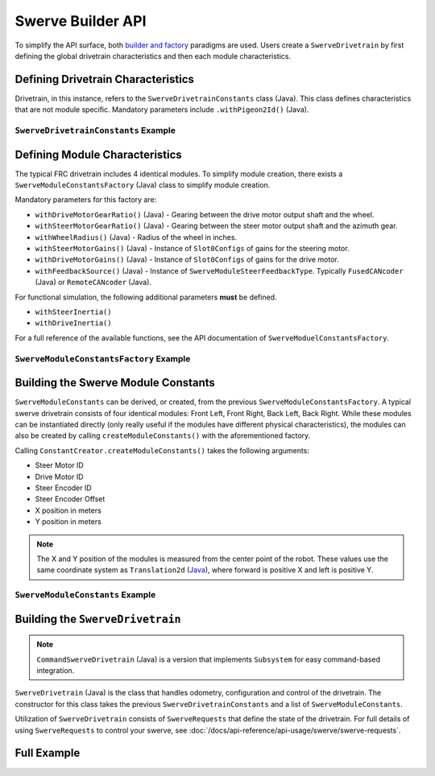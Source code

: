 Swerve Builder API
==================

To simplify the API surface, both `builder and factory <https://stackoverflow.com/questions/757743/what-is-the-difference-between-builder-design-pattern-and-factory-design-pattern>`__ paradigms are used. Users create a ``SwerveDrivetrain`` by first defining the global drivetrain characteristics and then each module characteristics.

Defining Drivetrain Characteristics
-----------------------------------

Drivetrain, in this instance, refers to the ``SwerveDrivetrainConstants`` class (Java). This class defines characteristics that are not module specific. Mandatory parameters include ``.withPigeon2Id()`` (Java).

``SwerveDrivetrainConstants`` Example
^^^^^^^^^^^^^^^^^^^^^^^^^^^^^^^^^^^^^

.. tab-set::

   .. tab-item:: Java
      :sync: java

      .. code-block:: java

         private static final SwerveDrivetrainConstants DrivetrainConstants = new SwerveDrivetrainConstants()
            .withPigeon2Id(kPigeonId)
            .withSupportsPro(true)
            .withCANbusName(kCANbusName);

Defining Module Characteristics
-------------------------------

The typical FRC drivetrain includes 4 identical modules. To simplify module creation, there exists a ``SwerveModuleConstantsFactory`` (Java) class to simplify module creation.

Mandatory parameters for this factory are:

* ``withDriveMotorGearRatio()`` (Java) - Gearing between the drive motor output shaft and the wheel.
* ``withSteerMotorGearRatio()`` (Java) - Gearing between the steer motor output shaft and the azimuth gear.
* ``withWheelRadius()`` (Java) - Radius of the wheel in inches.
* ``withSteerMotorGains()`` (Java) - Instance of ``Slot0Configs`` of gains for the steering motor.
* ``withDriveMotorGains()`` (Java) - Instance of ``Slot0Configs`` of gains for the drive motor.
* ``withFeedbackSource()`` (Java) - Instance of ``SwerveModuleSteerFeedbackType``. Typically ``FusedCANcoder`` (Java) or ``RemoteCANcoder`` (Java).

For functional simulation, the following additional parameters **must** be defined.

* ``withSteerInertia()``
* ``withDriveInertia()``

For a full reference of the available functions, see the API documentation of ``SwerveModuelConstantsFactory``.

``SwerveModuleConstantsFactory`` Example
^^^^^^^^^^^^^^^^^^^^^^^^^^^^^^^^^^^^^^^^

.. tab-set::

   .. tab-item:: Java
      :sync: java

      .. code-block:: java

         private static final SwerveModuleConstantsFactory ConstantCreator = new SwerveModuleConstantsFactory()
            .withDriveMotorGearRatio(kDriveGearRatio)
            .withSteerMotorGearRatio(kSteerGearRatio)
            .withWheelRadius(kWheelRadiusInches)
            .withSlipCurrent(800)
            .withSteerMotorGains(steerGains)
            .withDriveMotorGains(driveGains)
            .withSpeedAt12VoltsMps(6) // Theoretical free speed is 10 meters per second at 12v applied output
            .withSteerInertia(kSteerInertia)
            .withDriveInertia(kDriveInertia)
            .withFeedbackSource(SwerveModuleSteerFeedbackType.FusedCANcoder)
            .withCouplingGearRatio(kCoupleRatio) // Every 1 rotation of the azimuth results in couple ratio drive turns
            .withSteerMotorInverted(kSteerMotorReversed);

Building the Swerve Module Constants
------------------------------------

``SwerveModuleConstants`` can be derived, or created, from the previous ``SwerveModuleConstantsFactory``. A typical swerve drivetrain consists of four identical modules: Front Left, Front Right, Back Left, Back Right. While these modules can be instantiated directly (only really useful if the modules have different physical characteristics), the modules can also be created by calling ``createModuleConstants()`` with the aforementioned factory.

Calling ``ConstantCreator.createModuleConstants()`` takes the following arguments:

* Steer Motor ID
* Drive Motor ID
* Steer Encoder ID
* Steer Encoder Offset
* X position in meters
* Y position in meters

.. note:: The X and Y position of the modules is measured from the center point of the robot. These values use the same coordinate system as ``Translation2d`` (`Java <https://github.wpilib.org/allwpilib/docs/release/java/edu/wpi/first/math/geometry/Translation2d.html>`__), where forward is positive X and left is positive Y.

``SwerveModuleConstants`` Example
^^^^^^^^^^^^^^^^^^^^^^^^^^^^^^^^^

.. tab-set::

   .. tab-item:: Java
      :sync: java

      .. code-block:: java

         private static final SwerveModuleConstants FrontLeft = ConstantCreator.createModuleConstants(
            kFrontLeftSteerMotorId, kFrontLeftDriveMotorId, kFrontLeftEncoderId, kFrontLeftEncoderOffset, Units.inchesToMeters(kFrontLeftXPosInches), Units.inchesToMeters(kFrontLeftYPosInches), kInvertLeftSide);
         private static final SwerveModuleConstants FrontRight = ConstantCreator.createModuleConstants(
            kFrontRightSteerMotorId, kFrontRightDriveMotorId, kFrontRightEncoderId, kFrontRightEncoderOffset, Units.inchesToMeters(kFrontRightXPosInches), Units.inchesToMeters(kFrontRightYPosInches), kInvertRightSide);
         private static final SwerveModuleConstants BackLeft = ConstantCreator.createModuleConstants(
            kBackLeftSteerMotorId, kBackLeftDriveMotorId, kBackLeftEncoderId, kBackLeftEncoderOffset, Units.inchesToMeters(kBackLeftXPosInches), Units.inchesToMeters(kBackLeftYPosInches), kInvertLeftSide);
         private static final SwerveModuleConstants BackRight = ConstantCreator.createModuleConstants(
            kBackRightSteerMotorId, kBackRightDriveMotorId, kBackRightEncoderId, kBackRightEncoderOffset, Units.inchesToMeters(kBackRightXPosInches), Units.inchesToMeters(kBackRightYPosInches), kInvertRightSide);

Building the ``SwerveDrivetrain``
---------------------------------

.. note:: ``CommandSwerveDrivetrain`` (Java) is a version that implements ``Subsystem`` for easy command-based integration.

``SwerveDrivetrain`` (Java) is the class that handles odometry, configuration and control of the drivetrain. The constructor for this class takes the previous ``SwerveDrivetrainConstants`` and a list of ``SwerveModuleConstants``.

.. tab-set::

   .. tab-item:: Java
      :sync: java

      .. code-block:: java

         public static final CommandSwerveDrivetrain DriveTrain = new CommandSwerveDrivetrain(DrivetrainConstants, FrontLeft,
            FrontRight, BackLeft, BackRight);

Utilization of ``SwerveDrivetrain`` consists of ``SwerveRequests`` that define the state of the drivetrain. For full details of using ``SwerveRequests`` to control your swerve, see :doc:`/docs/api-reference/api-usage/swerve/swerve-requests`.

Full Example
------------

.. tab-set::

   .. tab-item:: Java
      :sync: java

      .. code-block:: java

         static class CustomSlotGains extends Slot0Configs {
            public CustomSlotGains(double kP, double kI, double kD, double kV, double kS) {
                  this.kP = kP;
                  this.kI = kI;
                  this.kD = kD;
                  this.kV = kV;
                  this.kS = kS;
            }
         }

         private static final CustomSlotGains steerGains = new CustomSlotGains(50, 0, 0.05, 0, 0);
         private static final CustomSlotGains driveGains = new CustomSlotGains(3, 0, 0, 0, 0);

         private static final double kCoupleRatio = 0.0;

         private static final double kDriveGearRatio = 6.056;
         private static final double kSteerGearRatio = 12.8;
         private static final double kWheelRadiusInches = 2;
         private static final int kPigeonId = 1;
         private static final boolean kSteerMotorReversed = false;
         private static final String kCANbusName = "";
         private static final boolean kInvertLeftSide = false;
         private static final boolean kInvertRightSide = true;

         private static double kSteerInertia = 0.0001;
         private static double kDriveInertia = 0.001;

         private static final SwerveDrivetrainConstants DrivetrainConstants = new SwerveDrivetrainConstants()
               .withPigeon2Id(kPigeonId)
               .withSupportsPro(true)
               .withCANbusName(kCANbusName);

         private static final SwerveModuleConstantsFactory ConstantCreator = new SwerveModuleConstantsFactory()
               .withDriveMotorGearRatio(kDriveGearRatio)
               .withSteerMotorGearRatio(kSteerGearRatio)
               .withWheelRadius(kWheelRadiusInches)
               .withSlipCurrent(800)
               .withSteerMotorGains(steerGains)
               .withDriveMotorGains(driveGains)
               .withSpeedAt12VoltsMps(6) // Theoretical free speed is 10 meters per second at 12v applied output
               .withSteerInertia(kSteerInertia)
               .withDriveInertia(kDriveInertia)
               .withFeedbackSource(SwerveModuleSteerFeedbackType.FusedCANcoder)
               .withCouplingGearRatio(kCoupleRatio) // Every 1 rotation of the azimuth results in couple ratio drive turns
               .withSteerMotorInverted(kSteerMotorReversed);

         private static final int kFrontLeftDriveMotorId = 1;
         private static final int kFrontLeftSteerMotorId = 0;
         private static final int kFrontLeftEncoderId = 0;
         private static final double kFrontLeftEncoderOffset = -0.75;

         private static final double kFrontLeftXPosInches = 0.5;
         private static final double kFrontLeftYPosInches = 10.5;
         private static final int kFrontRightDriveMotorId = 3;
         private static final int kFrontRightSteerMotorId = 2;
         private static final int kFrontRightEncoderId = 1;
         private static final double kFrontRightEncoderOffset = -0.75;

         private static final double kFrontRightXPosInches = 0.5;
         private static final double kFrontRightYPosInches = -10.5;
         private static final int kBackLeftDriveMotorId = 5;
         private static final int kBackLeftSteerMotorId = 4;
         private static final int kBackLeftEncoderId = 2;
         private static final double kBackLeftEncoderOffset = -0.75;

         private static final double kBackLeftXPosInches = -0.5;
         private static final double kBackLeftYPosInches = 10.5;
         private static final int kBackRightDriveMotorId = 7;
         private static final int kBackRightSteerMotorId = 6;
         private static final int kBackRightEncoderId = 3;
         private static final double kBackRightEncoderOffset = -0.75;

         private static final double kBackRightXPosInches = -0.5;
         private static final double kBackRightYPosInches = -10.5;

         private static final SwerveModuleConstants FrontLeft = ConstantCreator.createModuleConstants(
               kFrontLeftSteerMotorId, kFrontLeftDriveMotorId, kFrontLeftEncoderId, kFrontLeftEncoderOffset, Units.inchesToMeters(kFrontLeftXPosInches), Units.inchesToMeters(kFrontLeftYPosInches), kInvertLeftSide);
         private static final SwerveModuleConstants FrontRight = ConstantCreator.createModuleConstants(
               kFrontRightSteerMotorId, kFrontRightDriveMotorId, kFrontRightEncoderId, kFrontRightEncoderOffset, Units.inchesToMeters(kFrontRightXPosInches), Units.inchesToMeters(kFrontRightYPosInches), kInvertRightSide);
         private static final SwerveModuleConstants BackLeft = ConstantCreator.createModuleConstants(
               kBackLeftSteerMotorId, kBackLeftDriveMotorId, kBackLeftEncoderId, kBackLeftEncoderOffset, Units.inchesToMeters(kBackLeftXPosInches), Units.inchesToMeters(kBackLeftYPosInches), kInvertLeftSide);
         private static final SwerveModuleConstants BackRight = ConstantCreator.createModuleConstants(
               kBackRightSteerMotorId, kBackRightDriveMotorId, kBackRightEncoderId, kBackRightEncoderOffset, Units.inchesToMeters(kBackRightXPosInches), Units.inchesToMeters(kBackRightYPosInches), kInvertRightSide);

         public static final CommandSwerveDrivetrain DriveTrain = new CommandSwerveDrivetrain(DrivetrainConstants, FrontLeft,
               FrontRight, BackLeft, BackRight);
